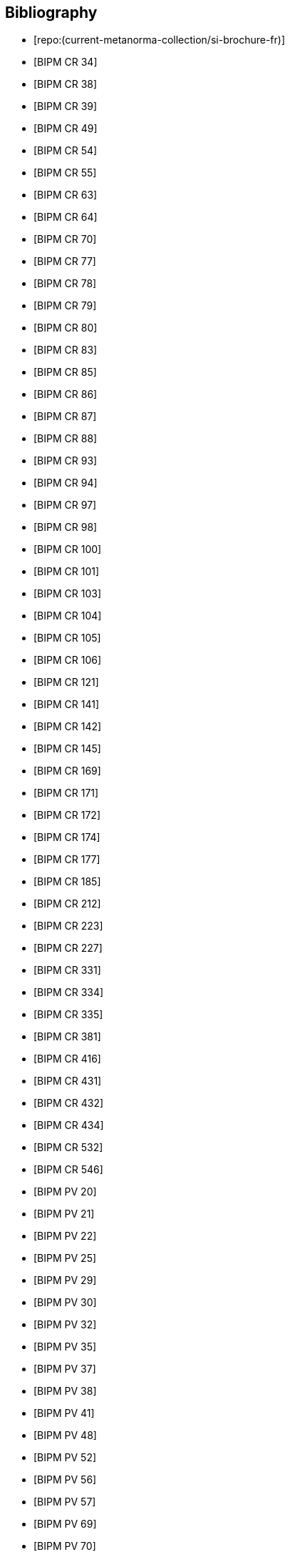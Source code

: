 
[bibliography]
== Bibliography

* [[[french-doc,repo:(current-metanorma-collection/si-brochure-fr)]]]

* [[[CR34,BIPM CR 34]]]

* [[[CR38,BIPM CR 38]]]

* [[[CR39,BIPM CR 39]]]

* [[[CR49,BIPM CR 49]]]

* [[[CR54,BIPM CR 54]]]

* [[[CR55,BIPM CR 55]]]

* [[[CR63,BIPM CR 63]]]

* [[[CR64,BIPM CR 64]]]

* [[[CR70,BIPM CR 70]]]

* [[[CR77,BIPM CR 77]]]

* [[[CR78,BIPM CR 78]]]

* [[[CR79,BIPM CR 79]]]

* [[[CR80,BIPM CR 80]]]

* [[[CR83,BIPM CR 83]]]

* [[[CR85,BIPM CR 85]]]

* [[[CR86,BIPM CR 86]]]

* [[[CR87,BIPM CR 87]]]

* [[[CR88,BIPM CR 88]]]

* [[[CR93,BIPM CR 93]]]

* [[[CR94,BIPM CR 94]]]

* [[[CR97,BIPM CR 97]]]

* [[[CR98,BIPM CR 98]]]

* [[[CR100,BIPM CR 100]]]

* [[[CR101,BIPM CR 101]]]

* [[[CR103,BIPM CR 103]]]

* [[[CR104,BIPM CR 104]]]

* [[[CR105,BIPM CR 105]]]

* [[[CR106,BIPM CR 106]]]

* [[[CR121,BIPM CR 121]]]

* [[[CR141,BIPM CR 141]]]

* [[[CR142,BIPM CR 142]]]

* [[[CR145,BIPM CR 145]]]

* [[[CR169,BIPM CR 169]]]

* [[[CR171,BIPM CR 171]]]

* [[[CR172,BIPM CR 172]]]

* [[[CR174,BIPM CR 174]]]

* [[[CR177,BIPM CR 177]]]

* [[[CR185,BIPM CR 185]]]

* [[[CR212,BIPM CR 212]]]

* [[[CR223,BIPM CR 223]]]

* [[[CR227,BIPM CR 227]]]

* [[[CR331,BIPM CR 331]]]

* [[[CR334,BIPM CR 334]]]

* [[[CR335,BIPM CR 335]]]

* [[[CR381,BIPM CR 381]]]

* [[[CR416,BIPM CR 416]]]

* [[[CR431,BIPM CR 431]]]

* [[[CR432,BIPM CR 432]]]

* [[[CR434,BIPM CR 434]]]

* [[[CR532,BIPM CR 532]]]

* [[[CR546,BIPM CR 546]]]

* [[[PV20,BIPM PV 20]]]

* [[[PV21,BIPM PV 21]]]

* [[[PV22,BIPM PV 22]]]

* [[[PV25,BIPM PV 25]]]

* [[[PV29,BIPM PV 29]]]

* [[[PV30,BIPM PV 30]]]

* [[[PV32,BIPM PV 32]]]

* [[[PV35,BIPM PV 35]]]

* [[[PV37,BIPM PV 37]]]

* [[[PV38,BIPM PV 38]]]

* [[[PV41,BIPM PV 41]]]

* [[[PV48,BIPM PV 48]]]

* [[[PV52,BIPM PV 52]]]

* [[[PV56,BIPM PV 56]]]

* [[[PV57,BIPM PV 57]]]

* [[[PV69,BIPM PV 69]]]

* [[[PV70,BIPM PV 70]]]

* [[[PV71,BIPM PV 71]]]

* [[[PV73,BIPM PV 73]]]

* [[[PV74,BIPM PV 74]]]

* [[[PV75,BIPM PV 75]]]

* [[[PV77,BIPM PV 77]]]

* [[[PV81,BIPM PV 81]]]

* [[[PV83,BIPM PV 83]]]

* [[[PV85,BIPM PV 85]]]

